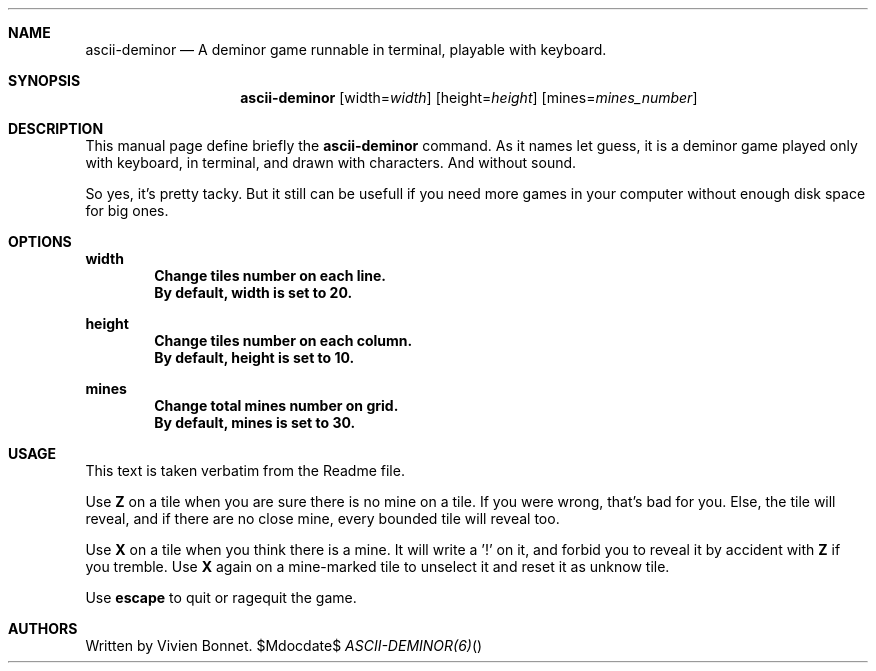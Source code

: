.Dd	$\&Mdocdate$
.Dt	ASCII-DEMINOR(6)
.\"
.Sh	NAME
.Nm	ascii-deminor
.Nd	A deminor game runnable in terminal, playable with keyboard.
.\"
.Sh	SYNOPSIS
.Nm
.Op width= Ns Em width
.Op height= Ns Em height
.Op mines= Ns Em mines_number
.\"
.Sh	DESCRIPTION
This manual page define briefly the
.Sy ascii-deminor
command. As it names let guess, it is a deminor game played only with keyboard, in terminal, and drawn with characters. And without sound.
.Pp
So yes, it's pretty tacky. But it still can be usefull if you need more games in your computer without enough disk space for big ones.
.\"
.Sh	OPTIONS
.Sy width
.Dl Change tiles number on each line.
.Dl By default, width is set to 20.
.Pp
.Sy height
.Dl Change tiles number on each column.
.Dl By default, height is set to 10.
.Pp
.Sy mines
.Dl Change total mines number on grid.
.Dl By default, mines is set to 30.
.\"
.Sh	USAGE
This text is taken verbatim from the Readme file.
.Pp
Use
.Sy Z
on a tile when you are sure there is no mine on a tile. If you were wrong, that's bad for you. Else, the tile will reveal, and if there are no close mine, every bounded tile will reveal too.
.Pp
Use
.Sy X
on a tile when you think there is a mine. It will write a '!' on it, and forbid you to reveal it by accident with
.Sy Z
if you tremble. Use
.Sy X
again on a mine-marked tile to unselect it and reset it as unknow tile.
.Pp
Use
.Sy escape
to quit or ragequit the game.
.\"
.Sh     AUTHORS
Written by Vivien Bonnet.
